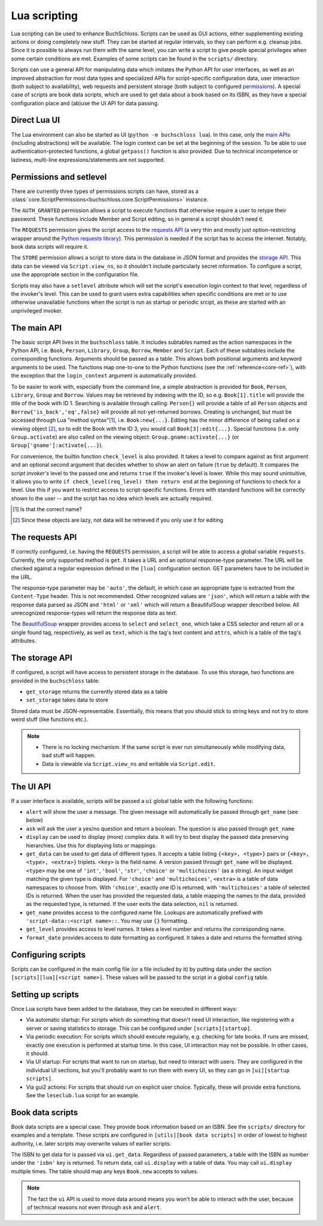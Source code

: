 Lua scripting
=============

Lua scripting can be used to enhance BuchSchloss. Scripts can be used as GUI
actions, either supplementing existing actions or doing completely new stuff.
They can be started at regular intervals, so they can perform e.g. cleanup jobs.
Since it is possible to always run them with the same level,
you can write a script to give people special privileges when some certain conditions
are met. Examples of some scripts can be found in the ``scripts/`` directory.

Scripts can use a general API for manipulating data which imitates the
Python API for user interfaces, as well as an improved abstraction for most
data types and specialized APIs for script-specific configuration data,
user interaction (both subject to availability), web requests and persistent storage
(both subject to configured `permissions <#permissions-and-setlevel>`_).
A special case of scripts are book data scripts, which are used to get data
about a book based on its ISBN, as they have a special configuration place and
(ab)use the UI API for data passing.

Direct Lua UI
-------------

The Lua environment can also be started as UI (``python -m buchschloss lua``).
In this case, only the `main APIs <#the-main-api>`_ (including abstractions) will be available.
The login context can be set at the beginning of the session. To be able to use
authentication-protected functions, a global ``getpass()`` function is also provided.
Due to technical incompetence or laziness, multi-line expressions/statements
are not supported.

Permissions and setlevel
------------------------

There are currently three types of permissions scripts can have,
stored as a :class:`core.ScriptPermissions<buchschloss.core.ScriptPermissions>` instance.

The ``AUTH_GRANTED`` permission allows a script to execute functions that otherwise
require a user to retype their password. These functions include Member and Script
editing, so in general a script shouldn't need it.

The ``REQUESTS`` permission gives the script access to the `requests API <#the-requests-api>`_
(a very thin and mostly just option-restricting wrapper around the
`Python requests library <https://requests.readthedocs.io>`_).
This permission is needed if the script has to access the internet. Notably, book data
scripts will require it.

The ``STORE`` permission allows a script to store data in the database in JSON format
and provides the `storage API <#the-storage-api>`_. This data can be viewed via ``Script.view_ns``,
so it shouldn't include particularly secret information. To configure a script,
use the appropriate section in the configuration file.

Scripts may also have a ``setlevel`` attribute which will set the script's execution
login context to that level, regardless of the invoker's level. This can be used
to grant users extra capabilities when specific conditions are met or to use
otherwise unavailable functions when the script is run as startup or periodic srcipt,
as these are started with an unprivileged invoker.

The main API
------------

The basic script API lives in the ``buchschloss`` table. It includes subtables named
as the action namespaces in the Python API, i.e. ``Book``, ``Person``, ``Library``,
``Group``, ``Borrow``, ``Member`` and ``Script``. Each of these subtables include the
corresponding functions. Arguments should be passed as a table. This allows both positional
arguments and keyword arguments to be used. The functions map one-to-one to the
Python functions (see the :ref:`reference<core-ref>`), with the exception that
the ``login_context`` argument is automatically provided.

To be easier to work with, especially from the command line, a simple abstraction
is provided for ``Book``, ``Person``, ``Library``, ``Group`` and ``Borrow``.
Values may be retrieved by indexing with the ID, so e.g. ``Book[1].title`` will provide
the title of the book with ID 1. Searching is available through calling:
``Person{}`` will provide a table of all ``Person`` objects
and ``Borrow{'is_back','eq',false}`` will provide all not-yet-returned borrows.
Creating is unchanged, but must be accessed through Lua "method syntax"[#lua-method-syntax-name]_,
i.e. ``Book:new{...}``. Editing has the minor difference of being called on a viewing
object [#views-are-lazy]_, so to edit the Book with the ID 3, you would call ``Book[3]:edit{...}``.
Special functions (i.e. only ``Group.activate``) are also called on the viewing
object: ``Group.gname:activate{...}`` (or ``Group['gname']:activate{...}``).

For convenience, the builtin function ``check_level`` is also provided.
It takes a level to compare against as first argument and an optional second argument that decides
whether to show an alert on failure (``true`` by default). It compares the *script invoker's*
level to the passed one and returns ``true`` if the invoker's level is lower.
While this may sound unintuitive, it allows you to write ``if check_level(req_level) then return end``
at the beginning of functions to check for a level. Use this if you want to restrict access to
script-specific functions. Errors with standard functions will be correctly shown to the user
-- and the script has no idea which levels are actually required.

.. [#lua-method-syntax-name] Is that the correct name?
.. [#views-are-lazy] Since these objects are lazy, not data will be retrieved if
   you only use it for editing

The requests API
----------------

If correctly configured, i.e. having the ``REQUESTS`` permission, a script will be able
to access a global variable ``requests``. Currently, the only supported method is ``get``.
It takes a URL and an optional response-type parameter. The URL will be checked against
a regular expression defined in the ``[lua]`` configuration section. GET parameters have to
be included in the URL.

The response-type parameter may be ``'auto'``, the default, in which case an appropriate type
is extracted from the ``Content-Type`` header. This is not recommended.
Other recognized values are ``'json'``, which will return a table with the response data
parsed as JSON and ``'html'`` or ``'xml'`` which will return a BeautifulSoup wrapper described below.
All unrecognized response-types will return the response data as text.

The BeautifulSoup_ wrapper provides access to ``select`` and ``select_one``,
which take a CSS selector and return all or a single found tag, respectively,
as well as ``text``, which is the tag's text content and ``attrs``, which is a
table of the tag's attributes.

.. _BeautifulSoup: https://www.crummy.com/software/BeautifulSoup/bs4/

The storage API
---------------

If configured, a script will have access to persistent storage in the database.
To use this storage, two functions are provided in the ``buchschloss`` table:

- ``get_storage`` returns the currently stored data as a table
- ``set_storage`` takes data to store

Stored data must be JSON-representable. Essentially, this means that you should stick
to string keys and not try to store weird stuff (like functions etc.).

.. note::
    - There is no locking mechanism. If the same script is ever run simultaneously
      while modifying data, bad stuff will happen.
    - Data is viewable via ``Script.view_ns`` and writable via ``Script.edit``.

The UI API
----------

If a user interface is available, scripts will be passed a ``ui`` global table with the
following functions:

- ``alert`` will show the user a message. The given message will automatically be passed
  through ``get_name`` (see below)
- ``ask`` will ask the user a yes/no question and return a boolean.
  The question is also passed through ``get_name``
- ``display`` can be used to display (more) complex data. It will try to best display
  the passed data preserving hierarchies. Use this for displaying lists or mappings.
- ``get_data`` can be used to get data of different types. It accepts a table listing
  ``{<key>, <type>}`` pairs or ``{<key>, <type>, <extra>}`` triplets.
  ``<key>`` is the field name. A version passed through ``get_name`` will be displayed.
  ``<type>`` may be one of ``'int'``, ``'bool'``, ``'str'``, ``'choice'``
  or ``'multichoices'`` (as a string).
  An input widget matching the given type is displayed.
  For ``'choice'`` and ``'multichoices'``, ``<extra>`` is a table of data namespaces
  to choose from. With ``'choice'``, exactly one ID is returned, with ``'multichoices'``
  a table of selected IDs is returned.
  When the user has provided the requested data,
  a table mapping the names to the data, provided as the requested type, is returned.
  If the user exits the data selection, ``nil`` is returned.
- ``get_name`` provides access to the configured name file. Lookups are automatically
  prefixed with ``'script-data::<script name>::``. You may use ``{}`` formatting.
- ``get_level`` provides access to level names. It takes a level number and
  returns the corresponding name.
- ``format_date`` provides access to date formatting as configured.
  It takes a date and returns the formatted string.

Configuring scripts
-------------------

Scripts can be configured in the main config file (or a file included by it) by putting data
under the section ``[scripts][lua][<script name>]``. These values will be passed
to the script in a global ``config`` table.

Setting up scripts
------------------

Once Lua scripts have been added to the database, they can be executed in different ways:

- Via automatic startup: For scripts which do something that doesn't need UI interaction,
  like registering with a server or saving statistics to storage. This can be configured
  under ``[scripts][startup]``.
- Via periodic execution: For scripts which should execute regularly,
  e.g. checking for late books. If runs are missed, exactly one execution is performed
  at startup time. In this case, UI interaction may not be possible. In other cases,
  it should.
- Via UI startup: For scripts that want to run on startup, but need to interact with users.
  They are configured in the individual UI sections, but you'll probably want to run them
  with every UI, so they can go in ``[ui][startup scripts]``.
- Via gui2 actions: For scripts that should run on explicit user choice. Typically,
  these will provide extra functions. See the ``leseclub.lua`` script for an example.

Book data scripts
-----------------

Book data scripts are a special case. They provide book information based on an ISBN.
See the ``scripts/`` directory for examples and a template. These scripts are configured
in ``[utils][book data scripts]`` in order of lowest to highest authority, i.e. later
scripts may overwrite values of earlier scripts.

The ISBN to get data for is passed via ``ui.get_data``. Regardless of passed parameters,
a table with the ISBN as number under the ``'isbn'`` key is returned. To return data,
call ``ui.display`` with a table of data. You may call ``ui.display`` multiple times.
The table should map any keys ``Book.new`` accepts to values.

.. note::
    The fact the ``ui`` API is used to move data around means you won't be able
    to interact with the user, because of technical reasons
    not even through ``ask`` and ``alert``.
